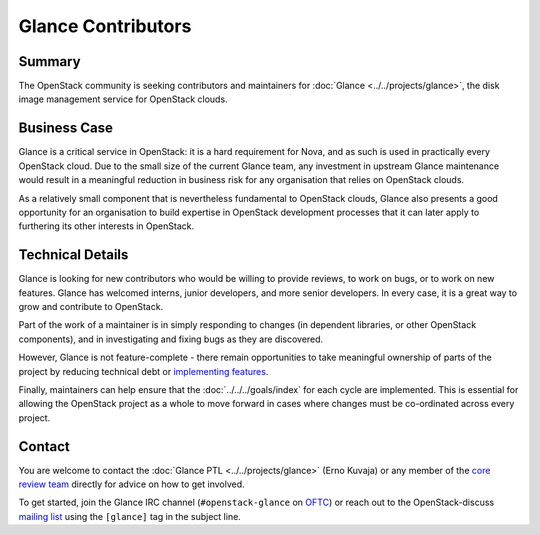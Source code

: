 =====================
 Glance Contributors
=====================

Summary
-------

The OpenStack community is seeking contributors and maintainers for
:doc:`Glance <../../projects/glance>`, the disk image management service for
OpenStack clouds.

Business Case
-------------

Glance is a critical service in OpenStack: it is a hard requirement for Nova,
and as such is used in practically every OpenStack cloud. Due to the small size
of the current Glance team, any investment in upstream Glance maintenance would
result in a meaningful reduction in business risk for any organisation that
relies on OpenStack clouds.

As a relatively small component that is nevertheless fundamental to OpenStack
clouds, Glance also presents a good opportunity for an organisation to build
expertise in OpenStack development processes that it can later apply to
furthering its other interests in OpenStack.

Technical Details
-----------------

Glance is looking for new contributors who would be willing to provide reviews,
to work on bugs, or to work on new features. Glance has welcomed interns,
junior developers, and more senior developers. In every case, it is a great way
to grow and contribute to OpenStack.

Part of the work of a maintainer is in simply responding to changes (in
dependent libraries, or other OpenStack components), and in investigating and
fixing bugs as they are discovered.

However, Glance is not feature-complete - there remain opportunities to take
meaningful ownership of parts of the project by reducing technical debt or
`implementing features`_.

Finally, maintainers can help ensure that the :doc:`../../../goals/index` for
each cycle are implemented. This is essential for allowing the OpenStack
project as a whole to move forward in cases where changes must be co-ordinated
across every project.

Contact
-------

You are welcome to contact the :doc:`Glance PTL <../../projects/glance>` (Erno
Kuvaja) or any member of the `core review team`_ directly for advice on how to
get involved.

To get started, join the Glance IRC channel (``#openstack-glance`` on `OFTC
<https://www.oftc.net/>`_) or reach out to the OpenStack-discuss `mailing list`_
using the ``[glance]`` tag in the subject line.

.. _`implementing features`: https://specs.openstack.org/glance-specs/specs/untargeted/index.html
.. _`core review team`: https://review.opendev.org/#/admin/groups/13,members
.. _`mailing list`: http://lists.openstack.org/cgi-bin/mailman/listinfo/openstack-discuss
